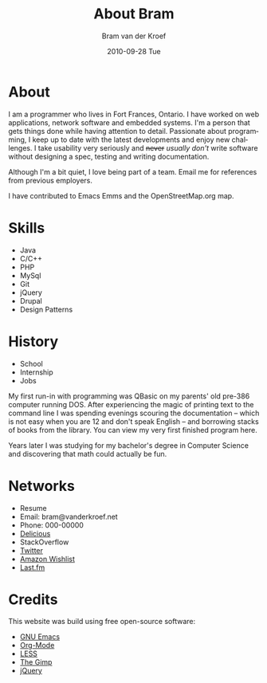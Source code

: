#+TITLE:     About Bram
#+AUTHOR:    Bram van der Kroef
#+DATE:      2010-09-28 Tue
#+DESCRIPTION: 
#+LANGUAGE:  en
#+OPTIONS:   H:3 num:nil toc:nil \n:nil @:t ::t |:t ^:t -:t f:t *:t <:t
#+OPTIONS:   TeX:t LaTeX:nil skip:nil d:nil todo:t pri:nil tags:not-in-toc
#+INFOJS_OPT: view:nil toc:nil ltoc:nil
#+EXPORT_SELECT_TAGS: export
#+EXPORT_EXCLUDE_TAGS: noexport
#+LINK_UP:   
#+LINK_HOME: 


* About

I am a programmer who lives in Fort Frances, Ontario. I have worked on web
applications, network software and embedded systems. I'm a person that gets things
done while having attention to detail. Passionate about programming, I keep up to
date with the latest developments and enjoy new challenges. I take usability very
seriously and  +never+ /usually don't/ write software without designing a spec,
testing and writing documentation.

Although I'm a bit quiet, I love being part of a team. Email me for references from
previous employers.

I have contributed to Emacs Emms and the OpenStreetMap.org map.

* Skills
 - Java
 - C/C++
 - PHP
 - MySql
 - Git
 - jQuery
 - Drupal
 - Design Patterns
 
* History
 - School
 - Internship
 - Jobs

My first run-in with programming was QBasic on my parents' old pre-386 computer running
DOS. After experiencing the magic of printing text to the command line I was
spending evenings scouring the documentation -- which is not easy when you are 12 and
don't speak English -- and borrowing stacks of books from the library. You can view
my very first finished program here.

Years later I was studying for my bachelor's degree in Computer Science and
discovering that math could actually be fun.

* Networks
 - Resume
 - Email: bram@vanderkroef.net
 - Phone: 000-00000
 - [[http://www.delicious.com/bramvdk][Delicious]]
 - StackOverflow
 - [[http://twitter.com/bramvdkroef][Twitter]]
 - [[http://www.amazon.com/gp/registry/wishlist/3OAPU9MK3CVID][Amazon Wishlist]]
 - [[http://www.last.fm/user/bramvdk][Last.fm]]

* Credits
This website was build using free open-source software:
- [[http://www.gnu.org/software/emacs][GNU Emacs]]
- [[http://orgmode.org][Org-Mode]]
- [[http://lesscss.org][LESS]]
- [[http://gimp.org][The Gimp]]
- [[http://jquery.com][jQuery]]
